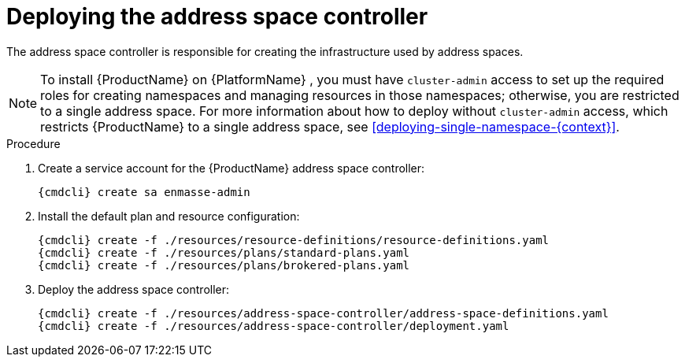 // Module included in the following assemblies:
//
// assembly-installing-manual-steps.adoc

[id='deploying-address-space-controller-{context}']
= Deploying the address space controller

The address space controller is responsible for creating the infrastructure used by address spaces.

NOTE: To install {ProductName} on {PlatformName} , you must have `cluster-admin` access to set up the required roles for creating namespaces and managing resources in those namespaces; otherwise, you are restricted to a single address space. For more information about how to deploy without `cluster-admin` access, which restricts {ProductName} to a single address space, see xref:deploying-single-namespace-{context}[].

.Procedure

. Create a service account for the {ProductName} address space controller:
+
[options="nowrap",subs="attributes"]
----
{cmdcli} create sa enmasse-admin
----

ifeval::["{cmdcli}" == "oc"]
. Create cluster-wide roles used by the `enmasse-admin` service account:
+
[options="nowrap"]
----
oc login -u system:admin
oc create -f ./resources/cluster-roles/openshift/address-space-controller.yaml
----

. Grant privileges to the service account:
+
[options="nowrap"]
----
oc login -u system:admin
oc policy add-role-to-user admin system:serviceaccount:enmasse:enmasse-admin
oc adm policy add-cluster-role-to-user enmasse.io:address-space-controller system:serviceaccount:enmasse:enmasse-admin
----
+
*Note*: You can log in again as the regular user after this step.
endif::[]

. Install the default plan and resource configuration:
+
[options="nowrap",subs="attributes"]
----
{cmdcli} create -f ./resources/resource-definitions/resource-definitions.yaml
{cmdcli} create -f ./resources/plans/standard-plans.yaml
{cmdcli} create -f ./resources/plans/brokered-plans.yaml
----

. Deploy the address space controller:
+
[options="nowrap",subs="attributes"]
----
{cmdcli} create -f ./resources/address-space-controller/address-space-definitions.yaml
{cmdcli} create -f ./resources/address-space-controller/deployment.yaml
----

